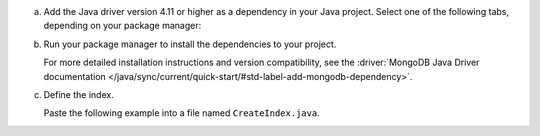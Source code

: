 a. Add the Java driver version 4.11 or higher as a dependency in your Java project.
   Select one of the following tabs, depending on your package manager:

   .. tabs::

      .. tab:: Maven
         :tabid: maven

         If you are using Maven, add the following dependencies to the
         ``dependencies`` array in your project's ``pom.xml`` file:

         .. code-block:: xml
            :caption: pom.xml

            <dependencies>
               <!-- MongoDB Java Sync Driver v4.11.0 or later -->
               <dependency>
                  <groupId>org.mongodb</groupId>
                  <artifactId>mongodb-driver-sync</artifactId>
                  <version>[4.11.0,)</version>
               </dependency>
            </dependencies>

      .. tab:: Gradle
         :tabid: gradle

         If you are using Gradle, add the following to the ``dependencies``
         array in your project's ``build.gradle`` file:

         .. code-block:: json
            :caption: build.gradle

            dependencies {
               // MongoDB Java Sync Driver v4.11.0 or later
               implementation 'org.mongodb:mongodb-driver-sync:[4.11.0,)'
            }

#. Run your package manager to install the dependencies to your project.

   For more detailed installation instructions and version compatibility, see
   the :driver:`MongoDB Java Driver documentation
   </java/sync/current/quick-start/#std-label-add-mongodb-dependency>`.

#. Define the index.

   Paste the following example into a file named ``CreateIndex.java``.

   .. code-block:: java
      :caption: CreateIndex.java
      :emphasize-lines: 10
      :linenos:

      import com.mongodb.client.MongoClient;
      import com.mongodb.client.MongoClients;
      import com.mongodb.client.MongoCollection;
      import com.mongodb.client.MongoDatabase;
      import org.bson.Document;

      public class CreateIndex {
          public static void main(String[] args) {
              // connect to your Atlas cluster
              String uri = "<connection-string>";

              try (MongoClient mongoClient = MongoClients.create(uri)) {
                  // set namespace
                  MongoDatabase database = mongoClient.getDatabase("sample_mflix");
                  MongoCollection<Document> collection = database.getCollection("movies");

                  Document index = new Document("mappings",
                          new Document("dynamic", true));
                  collection.createSearchIndex(index);
              }
          }
      }

   .. include:: /includes/steps-connection-string-drivers-hidden.rst

.. step:: Compile and run the file to create the index.

   .. code-block:: shell

      javac CreateIndex.java
      java CreateIndex
